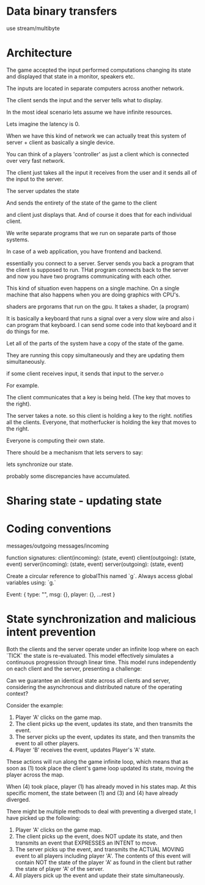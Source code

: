 * Data binary transfers

use stream/multibyte

* Architecture

The game accepted the input performed computations changing its state
and displayed that state in a monitor, speakers etc.

The inputs are located in separate computers across another network.


The client sends the input and the server tells what to display.

In the most ideal scenario lets assume we have infinite resources.

Lets imagine the latency is 0.

When we have this kind of network we can actually treat this system of
server + client as basically a single device.


You can think of a players 'controller' as just a client which is
connected over very fast network.


The client just takes all the input it receives from the user and it
sends all of the input to the server.


The server updates the state

And sends the entirety of the state of the game to the client

and client just displays that. And of course it does that for each
individual client.


We write separate programs that we run on separate parts of those
systems.

In case of a web application, you have frontend and backend.

essentially you connect to a server. Server sends you back a program that
the client is supposed to run. THat program connects back to the
server and now you have two programs communicating with each other.


This kind of situation even happens on a single machine. On a single
machine that also happens when you are doing graphics with CPU's.

shaders are prgorams that run on the gpu. It takes a shader, (a program)


It is basically a keyboard that runs a signal over a very slow wire
and also i can program that keyboard. I can send some code into that
keyboard and it do things for me.

Let all of the parts of the system have a copy of the state of the
game.

They are running this copy simultaneously and they are updating them
simultaneously.

if some client receives input, it sends that input to the server.o

For example.

The client communicates that a key is being held. (The key that moves
to the right).

The server takes a note. so this client is holding a key to the right.
notifies all the clients.  Everyone, that motherfucker is holding the
key that moves to the right.

Everyone is computing their own state.


There should be a mechanism that lets servers to say:

lets synchronize our state.

probably some discrepancies have accumulated.




* Sharing state - updating state
* Coding conventions
messages/outgoing
messages/incoming

function signatures:
client(incoming): (state, event)
client(outgoing): (state, event)
server(incoming): (state, event)
server(outgoing): (state, event)

Create a circular reference to globalThis named `g`.
Always access global variables using: `g.`

Event:
{
  type: "",
  msg: {},
  player: {},
  ...rest
}

* State synchronization and malicious intent prevention

Both the clients and the server operate under an infinite loop where on each
`TICK` the state is re-evaluated. This model effectively simulates a continuous
progression through linear time. This model runs independently on each client
and the server, presenting a challenge:

Can we guarantee an identical state across all clients and server, considering
the asynchronous and distributed nature of the operating context?


Consider the example:

1. Player 'A' clicks on the game map.
2. The client picks up the event, updates its state, and then transmits the event.
3. The server picks up the event, updates its state, and then transmits the event
   to all other players.
4. Player 'B' receives the event, updates Player's 'A' state.


These actions will run along the game infinite loop, which means that as soon as
(1) took place the client's game loop updated its state, moving the player
across the map.

When (4) took place, player (1) has already moved in his states map. At this
specific moment, the state between (1) and (3) and (4) have already diverged.


There might be multiple methods to deal with preventing a diverged state, I have
picked up the following:


1. Player 'A' clicks on the game map.
2. The client picks up the event, does NOT update its state, and then transmits
   an event that EXPRESSES an INTENT to move.
3. The server picks up the event, and transmits the ACTUAL MOVING event to all
   players including player 'A'. The contents of this event will contain NOT the
   state of the player 'A' as found in the client but rather the state of player
   'A' of the server.
4. All players pick up the event and update their state simultaneously.
